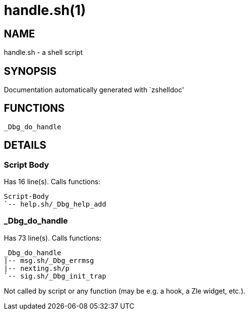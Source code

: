handle.sh(1)
============
:compat-mode!:

NAME
----
handle.sh - a shell script

SYNOPSIS
--------
Documentation automatically generated with `zshelldoc'

FUNCTIONS
---------

 _Dbg_do_handle

DETAILS
-------

Script Body
~~~~~~~~~~~

Has 16 line(s). Calls functions:

 Script-Body
 `-- help.sh/_Dbg_help_add

_Dbg_do_handle
~~~~~~~~~~~~~~

Has 73 line(s). Calls functions:

 _Dbg_do_handle
 |-- msg.sh/_Dbg_errmsg
 |-- nexting.sh/p
 `-- sig.sh/_Dbg_init_trap

Not called by script or any function (may be e.g. a hook, a Zle widget, etc.).

